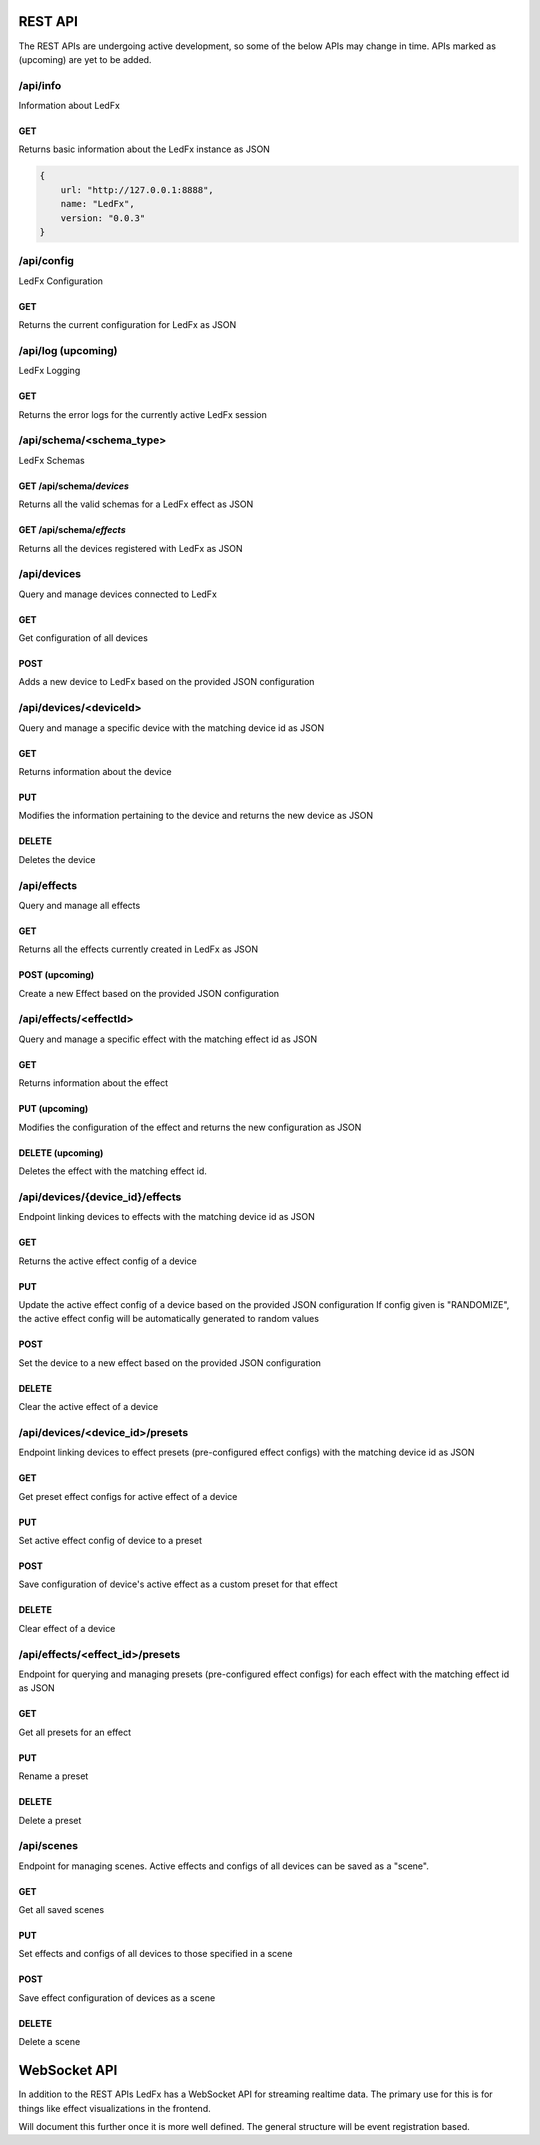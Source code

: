 ================================
REST API
================================

The REST APIs are undergoing active development, so some of the below APIs may change in time. 
APIs marked as (upcoming) are yet to be added.

/api/info
================================
Information about LedFx

GET
--------------------------------
Returns basic information about the LedFx instance as JSON

.. code:: json

    {
        url: "http://127.0.0.1:8888",
        name: "LedFx",
        version: "0.0.3"
    }

/api/config
================================
LedFx Configuration

GET
--------------------------------
Returns the current configuration for LedFx as JSON

/api/log (upcoming)
================================
LedFx Logging

GET
--------------------------------
Returns the error logs for the currently active LedFx session

/api/schema/<schema_type>
================================
LedFx Schemas

GET /api/schema/*devices*
--------------------------------
Returns all the valid schemas for a LedFx effect as JSON

GET /api/schema/*effects*
--------------------------------
Returns all the devices registered with LedFx as JSON

/api/devices
================================
Query and manage devices connected to LedFx

GET
--------------------------------
Get configuration of all devices

POST
--------------------------------
Adds a new device to LedFx based on the provided JSON configuration

/api/devices/<deviceId>
================================
Query and manage a specific device with the matching device id as JSON

GET
--------------------------------
Returns information about the device 

PUT
--------------------------------
Modifies the information pertaining to the device and returns the new device as JSON

DELETE
--------------------------------
Deletes the device 

/api/effects
================================
Query and manage all effects

GET
--------------------------------
Returns all the effects currently created in LedFx as JSON

POST (upcoming)
--------------------------------
Create a new Effect based on the provided JSON configuration

/api/effects/<effectId>
================================
Query and manage a specific effect with the matching effect id as JSON

GET
--------------------------------
Returns information about the effect

PUT (upcoming)
--------------------------------
Modifies the configuration of the effect and returns the new configuration as JSON

DELETE (upcoming)
--------------------------------
Deletes the effect with the matching effect id.

/api/devices/{device_id}/effects
================================
Endpoint linking devices to effects with the matching device id as JSON

GET
--------------------------------
Returns the active effect config of a device

PUT
--------------------------------
Update the active effect config of a device based on the provided JSON configuration
If config given is "RANDOMIZE", the active effect config will be automatically generated to random values

POST
--------------------------------
Set the device to a new effect based on the provided JSON configuration

DELETE
--------------------------------
Clear the active effect of a device

/api/devices/<device_id>/presets
================================
Endpoint linking devices to effect presets (pre-configured effect configs) with the matching device id as JSON

GET
--------------------------------
Get preset effect configs for active effect of a device

PUT
--------------------------------
Set active effect config of device to a preset

POST
--------------------------------
Save configuration of device's active effect as a custom preset for that effect

DELETE
--------------------------------
Clear effect of a device

/api/effects/<effect_id>/presets
================================
Endpoint for querying and managing presets (pre-configured effect configs) for each effect with the matching effect id as JSON

GET
--------------------------------
Get all presets for an effect

PUT
--------------------------------
Rename a preset

DELETE
--------------------------------
Delete a preset

/api/scenes
================================
Endpoint for managing scenes. Active effects and configs of all devices can be saved as a "scene".

GET
--------------------------------
Get all saved scenes

PUT
--------------------------------
Set effects and configs of all devices to those specified in a scene

POST
--------------------------------
Save effect configuration of devices as a scene

DELETE
--------------------------------
Delete a scene

================================
WebSocket API
================================

In addition to the REST APIs LedFx has a WebSocket API for streaming realtime data. The primary use for this is for things like effect visualizations in the frontend.

Will document this further once it is more well defined. The general structure will be event registration based.